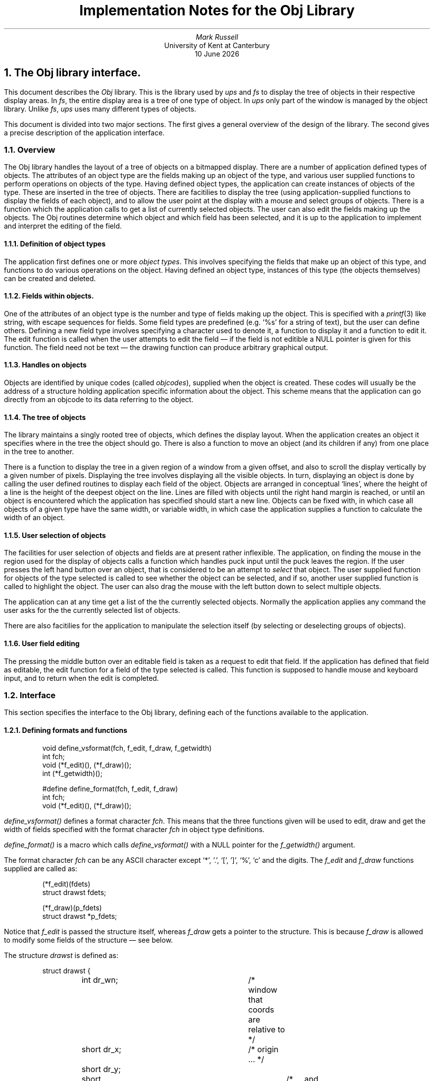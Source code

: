 .\" @(#)tech.ms	1.1 4/17/91 (UKC)
.\"
.\" Show a function name. Display the first argument in italics,
.\" followed by (), followed by the second argument if any in the
.\" previous font.
.de fn
\\$3\fI\\$1()\fP\\$2
..
.\"
.\" Show a variable name. This version just does it in italics
.de VA
\\$3\fI\\$1\fP\\$2
..
.TL
Implementation Notes for the Obj Library
.AU
Mark Russell
.AI
University of Kent at Canterbury
\*(DY
.NH 1
The Obj library interface.
.LP
This document describes the \fIObj\fP library.
This is the library used by \fIups\fP and \fIfs\fP to
display the tree of objects in their respective display areas.
In \fIfs\fP, the entire display area is a tree of one type
of object.
In \fIups\fP only part of the window is managed by the object
library.
Unlike \fIfs\fP, \fIups\fP uses many different types of objects.
.LP
This document is divided into two major sections.
The first gives a general overview of the design of the library.
The second gives a precise description of the application interface.
.NH 2
Overview
.LP
The Obj library handles the layout of a tree of objects on a bitmapped
display.
There are a number of application defined types of objects.
The attributes of an object type are the fields making up an object of the
type, and various user supplied functions to perform operations on objects
of the type.
Having defined object types, the application can create instances of
objects of the type.
These are inserted in the tree of objects.
There are facitilies to display the tree (using application-supplied
functions to display the fields of each object), and to allow the user point at
the display with a mouse and select groups of objects.
There is a function which the application calls to get a list of currently
selected objects.
The user can also edit the fields making up the objects.
The Obj routines determine which object and which field has been
selected, and it is up to the application to implement and interpret the
editing of the field.
.NH 3
Definition of object types
.LP
The application first defines one or more \fIobject types\fP.
This involves specifying the fields that make up an object of this type,
and functions to do various operations on the object.
Having defined an object type, instances of this type (the objects
themselves) can be created and deleted.
.NH 3
Fields within objects.
.LP
One of the attributes of an object type is the number and type of fields
making up the object.
This is specified with a \fIprintf\fP(3) like string, with escape sequences
for fields.
Some field types are predefined (e.g. `%s' for a string of text), but the
user can define others.
Defining a new field type involves specifying a character used to denote
it, a function to display it and a function to edit it.
The edit function is called when the user attempts to edit the field \(em
if the field is not editible a NULL pointer is given for this function.
The field need not be text \(em the drawing function can produce arbitrary
graphical output.
.NH 3
Handles on objects
.LP
Objects are identified by unique codes (called \fIobjcodes\fP),
supplied when the object is created.
These codes will usually be the address of a structure holding application
specific information about the object.
This scheme means that the application can go directly from an objcode to
its data referring to the object.
.NH 3
The tree of objects
.LP
The library maintains a singly rooted tree of objects, which defines the
display layout.
When the application creates an object it specifies where in the tree the
object should go.
There is also a function to move an object (and its children if any) from
one place in the tree to another.
.LP
There is a function to display the tree in a given region of a window from
a given offset, and also to scroll the display vertically by a given number of
pixels.
Displaying the tree involves displaying all the visible objects.
In turn, displaying an object is done by calling the user defined routines
to display each field of the object.
Objects are arranged in conceptual `lines', where the height of a line is
the height of the deepest object on the line.
Lines are filled with objects until the right hand margin is reached, or
until an object is encountered which the application has specified should
start a new line.
Objects can be fixed with, in which case all objects of a given type have
the same width, or variable width, in which case the application supplies a
function to calculate the width of an object.
.NH 3
User selection of objects
.LP
The facilities for user selection of objects and fields are at present
rather inflexible.
The application, on finding the mouse in the region used for the display of
objects calls a function which handles puck input until the puck leaves the
region.
If the user presses the left hand button over an object, that is considered
to be an attempt to \fIselect\fP that object.
The user supplied function for objects of the type selected is called to
see whether the object can be selected, and if so, another user supplied
function is called to highlight the object.
The user can also drag the mouse with the left button down to select
multiple objects.
.LP
The application can at any time get a list of the the currently selected
objects.
Normally the application applies any command the user asks for the the
currently selected list of objects.
.LP
There are also facitilies for the application to manipulate the selection
itself (by selecting or deselecting groups of objects).
.NH 3
User field editing
.LP
The pressing the middle button over an editable field is taken as a request
to edit that field.
If the application has defined that field as editable, the edit function
for a field of the type selected is called.
This function is supposed to handle mouse and keyboard input, and to
return when the edit is completed.
.NH 2
Interface
.LP
This section specifies the interface to the Obj library, defining 
each of the functions available to the application.
.NH 3
Defining formats and functions
.LP
.DS
void define_vsformat(fch, f_edit, f_draw, f_getwidth)
int fch;
void (*f_edit)(), (*f_draw)();
int (*f_getwidth)();

#define define_format(fch, f_edit, f_draw)
int fch;
void (*f_edit)(), (*f_draw)();
.DE
.LP
.fn define_vsformat
defines a format character
.VA fch .
This means that the three functions given will be used to edit, draw and
get the width of fields specified with the format character
.VA fch
in object type definitions.
.LP
.fn define_format
is a macro which calls
.fn define_vsformat
with a NULL pointer for the
.fn f_getwidth
argument.
.LP
The format character
.VA fch
can be any ASCII character except `*', '.', `[', ']', `%', `c' and the digits.
The
.VA f_edit
and
.VA f_draw
functions supplied are called as:
.DS
(*f_edit)(fdets)
struct drawst fdets;

(*f_draw)(p_fdets)
struct drawst *p_fdets;
.DE
Notice that
.VA f_edit
is passed the structure itself, whereas
.VA f_draw
gets a pointer to the structure.
This is because
.VA f_draw
is allowed to modify some fields of the structure \(em see below.
.LP
The structure
.VA drawst
is defined as:
.DS
struct drawst {
	int dr_wn;		/* window that coords are relative to */
	short dr_x;		/* origin ... */ 
	short dr_y;
	short dr_width;		/* ... and size of the field */
	short dr_depth;
	short dr_fnum;		/* field number within the parent object */
	objcode_t dr_code;	/* code of the parent object */
	fval_t dr_fval;		/* field value */
	char *dr_user_info;	/* userinfo from format string */
};
.DE
The fields of the structure have the following meanings:
.IP dr_wn
The window of this field.
This gives the window identifier of the window this field is drawn in and
offsets for the
.VA dr_x
and
.VA dr_y
values.
.IP "dr_x, dr_y"
The offset in pixels of the top left pixel of this field from the top left
corner of the window
.VA dr_wn .
.IP "dr_width, dr_depth"
The width and depth of this field in pixels.
The
.VA f_draw
function may modify the
.VA dr_width
field. This affects the horizontal position of any fields following this
one on this line of fields for this object only.
.IP dr_fnum
The field number, of this field within the parent object.
Field numbers start with zero for the top left field, and increase from
left to right and from top to bottom (i.e. in the same order as text is
read).
.IP dr_code
The objcode of the object that this field is a part of.
.IP
The value of this field, as supplied in
.fn set_field_value .
That is, the thing we should actually display.
.IP dr_user_info
User information supplied for this field when the object type for this
object was defined.
.LP
The reason for allowing
.VA f_draw
to alter
.VA dr_width
is to allow variable width fields to be drawn with constant spacing between
fields.
The
.VA f_draw
routine can set
.VA dr_width
depending on the width of the field it is drawing.
If, for example, the field is a string, it can find the length of the
string and use this to set
.VA dr_width .
.LP
If the
.VA f_getwidth
function is not NULL, it is called to find the size of a field as follows:
.DS
(*f_getwidth)(code,fnum,fval)
objcode_t code;
int fnum;
fval_t fval;
.DE
.LP
where
.VA code ,
.VA fnum
and
.VA fval
have the same meanings as the
.VA dr_code ,
.VA dr_fnum
and
.VA dr_fval
structure members defined above.
It should return the width in pixels of the field
.VA fval .
It is called when trying to determine which field a user has pointed at
with a mouse button press.
.NH 3
Defining new object types
.LP
.DS
void 
define_objtype(type,format,child_indent,select,can_select,free_obj,getsize)
int type;
char *format;
int child_indent;
void (*select)();
int (*can_select)();
void (*free_obj)(), (*getsize)();
.DE
This fundamental function defines an object type.
After this call objects of type
.VA type
can be created, displayed and manipulated.
The arguments are as follows:
.IP type
A small integer number naming this object type.
After this call, this number is used as the type argument to
.fn new_object
to create objects of this type.
.IP format
A string defining the number and layout of fields making up objects of this
type (details below).
.IP child_indent
How much further in pixels to indent the left margin for children of
objects of this type.
.IP can_select
function to be called when the user attempts to select an object of this
type.
Called as:
.DS
(*can_select)(code)
objcode_t code;
.DE
where
.VA code
is the code of the object the user attempted to select.
The function should return zero if the object cannot be selected, non zero
if it can.
.IP select
function to be called when an object of this type is selected and
.fn (*can_select)
returns non zero.
.IP free_obj
if not NULL, this function is called in the style
.DS
(*free_obj)(code)
objcode_t code;
.DE
when any object of this type is destroyed.
.VA code
is the code of the object being destroyed.
The function typically frees any resources used by the object with this
function.
.IP getsize
If NULL, objects of this type are taken to be a fixed size, calculated from
the number and size of the fields specified in the format string.
If non NULL, objects are assumed to be of variable size, and this function
is called for objects of this type to determine their individual sizes.
The function is called as:
.DS
struct szst {
	short sz_width, sz_depth;
	int sz_same;
};

(*getsize)(code,parcode,size)
objcode_t code, parcode;
struct szst *size;
.DE
The function should set size->sz_width and size->sz_depth to the width and
depth in pixels of object
.VA code .
In some cases, all children of a given parent will be the same size.
If this is the case
.VA size->sz_same
should be set to 1.
All further siblings of this object will then be assumed to have the size
returned for this object.
.VA parcode
is the code of the object's parent (supplied in case it is useful).
.NH 4
The format string
.LP
The
.VA format
parameter defines the fields making up an object of the given type.
Like a \fIprintf\fP(3) format string, it consists of literal characters and
escape sequences for fields.
The syntax of the format string is:
.DS
format = ['\n'] fieldspec [fieldspec ...] ['\n']
fieldspec = literal | varspec
literal = char [char ...]
varspec = '%' ['*'] ['[' userinfo ']'] [size ['.' size] typechar
size = number ['c']
.DE
Each \fIvarspec\fP describes a field of the object.
The only mandatory parts are the introductory `%' character and the
\fItypechar\fP, which is a single letter giving the type of the field.
This type may be one of the predefined types
or a type the user has defined using
.fn define_format
(see above).
.LP
The \fIvarspec\fP can contain optional extra fields, in the order they are
described below:
.IP `*'
this character immediately after the `%' means that this field has no
associated value.
It not assigned a field number and thus cannot be accessed by
.fn get_field_value
or
.fn set_field_value .
This is intended for fields where the type and size are sufficient
information for the draw routine.
.IP userinfo
a string between square brackets ('[' and ']') is stored and passed to the
draw and edit routines for this field (without the enclosing square
brackets), as the
.VA dr_userinfo
field of the
.VA drawst
structure.
.IP
This string allows a single drawing or editing routine to distinguish
different fields of a single object or fields in different object types.
It can also be used to control the behaviour of the drawing and editing
routines \(em for example, it is used to specify whether the default string
drawing routine should left or right justify the string in the field width.
.IP size
A single number or two numbers separated by a `.'
may precede the \fItypechar\fP, specifying the width
and depth of the field.
The default units are pixels, but if a size is followed by a `c' character
the number given is scaled by the scale factor for that dimension (see
.fn set_field_scale_factors
below.
There are default sizes for the width and depth of a field, but the
application will normally supply explicit sizes.
.IP
If the field is variable width (as specified in
.fn define_format
then the width supplied here is only used in calculating the width of the
object that this field forms a part of.
In this case the width given should probably be the maximum field width.
.LP
.DS
set_field_scale_factors(x,y)
int x,y;
.DE
This function sets the scaling to be applied when a `c' character is
appended to a field width
.VA x ) (
or depth
.VA y ) (
in an object format string.
The initial values are both one.
.LP
Unfortunately in the current version of the library, these scale factors
are used with string literals, so the only sensibly values for
.VA x
and
.VA y
are the width and depth of a character in the font used for the string
literals.
.NH 4
The
.fn (*select)
function
.LP
This function as mentioned above is called when the user selects an object
and the
.fn (*can_select)
function returns non zero.
It will normally highlight the object in some way if it is visible, and
perhaps record the selected/not selected state of the object.
Note that it is not necessary to keep a list of selected objects as their
is a function provided
.fn get_selection ) (
which returns this list.
.LP
The function is called as:
.DS
(*select)(wn,code,x,y,width,depth,flags)
int wn;
objcode_t code;
int x, y, width, depth, flags;
.DE
.VA code
is the code of the object to be selected.
.VA wn
is the window of the object.
.VA x ,
.VA y ,
.VA width
and
.VA depth
give the origin of the object in
.VA wn ,
and its size.
.VA flags
encodes information about the selection of this object which the function
can use to decide what action to take.
It is a bit string with the following bit values defined:
.IP SEL_ON
If set, the object is being selected, otherwise it's being deselected.
.IP SEL_WAS_ON
Set if the object was previously selected.
.IP SEL_VISIBLE
Set if the object is visible on the display.
No highlighting or unhighlighting should be done if this bit is not set.
.IP SEL_CHANGING
The selection state is changing from selected to deselected, or vice versa.
Not true, for example when an object is being highlighted because the
display is being repainted.
.LP
The next five flags are mutually exclusive and say why the
.fn (*select)
function is being called:
.IP SEL_CLEARING
The application called
.fn clear_selection
\&.
.IP SEL_SELECTING
The application called
.fn select_object
\&.
.IP SEL_UPDATING
The application turned updating on.
.IP SEL_PUCKSELECT
The user selected or deselected this object with the mouse.
.IP SEL_DISPLAYING
The Obj library is repainting the display.
.LP
In practice the
.fn (*select)
function for most object types can ignore most of these flags.
The basic rules are:
.IP
If you need to remember the selected/deselected state of an object, flip
this when SEL_CHANGING is set.
.IP
Only turn highlighting on and off if SEL_VISIBLE is set.
.LP
An application might also like to behave differently depending on  whether
objects are being selected/deselected by the user or by the application
itself \(em it can use the SEL_PUCKSELECT bit to achieve this.
.NH 3
Initialising the display
.LP
.DS
void set_obj_wn(wn)
int wn;
.DE
This function must be called once before any calls to create of display
objects.
It sets the window to be used for displaying the tree to
.VA wn .
The window gives the rectangular subregion of the window to be used for
the display, and an identifier for the window to use.
.LP
This function is also used to inform the Obj library that the size and
position of the display area has changed \(em it is called with
.VA wn
giving the new values.
This is typically used after a window size change.
.DS
init_objects()
.DE
Initialises the object tree.
This function must be called once only, and before any calls to
.fn new_object .
.NH 3
Batching changes to the display
.LP
Normally any changes to the object tree cause an immediate redraw of the
display area.
This would be very inefficient when making many changes, so there is a
function to batch updating of the display:
.DS
updating(val)
int val;
.DE
Turns the updating state off
.VA val "" (
== OBJ_UPDATING_OFF) or on
.VA val "" (
== OBJ_UPDATING_ON).
Returns the previous state of updating.
All functions in the Obj library can be called with updating off,
including selecting and deselecting objects.
In the case of selecting objects, the call to the application's object
selection routine is delayed until
updating is turned on again.
.LP
A typical use of this function is:
.DS
oldval = updating(OBJ_UPDATING_OFF);
< code doing lots of changes to the object tree>
(void) updating(oldval);
.DE
The previous state is kept in
.VA oldval
in this example as updating may already be off and we want to avoid
prematurely turning it on in this case.
.NH 3
Creating, moving and destroying objects
.LP
.DS
new_object(code,type,poscode,where)
objcode_t code;
int type;
objcode_t poscode;
int where;
.DE
Creates a new object with code
.VA code ,
of type
.VA type .
.VA type
must previously have been defined using
.fn define_objtype .
.VA poscode
is the code of a previously created object \(em it gives the position in
the tree where the new object should be put.
.VA where
gives the relation of the new object to
.VA poscode.
The possible values are:
.IP OBJ_CHILD
the new object is made a child of
.VA poscode .
It becomes the first child \(em that is, it is placed before any existing
children of
.VA poscode .
.IP OBJ_AFTER
the new object is placed between
.VA poscode
and the object following it, if any.
.IP OBJ_BEFORE
the new object is placed between
.VA poscode
and the object before it if any.
.LP
To insert the first object in the tree,
.VA poscode
is given as NULL, and
.VA where
as OBJ_CHILD.
.DS
remove_object(code,which)
objcode_t code;
int which;
.DE
Remove object
.VA code
or its children or descendents from the tree.
.VA which
specifies the object or objects to be removed:
.IP OBJ_SELF
The object itself is removed, if it has no children.
If it does have children, no action is taken and
.fn remove_object
returns -1.
.IP OBJ_CHILDREN
Children of
.VA code
which themselves have no children are removed.
Children which do have children are not touched.
.IP OBJ_DESCENDENTS
All descendents of
.VA code
are removed.
Thus this recursively removes all but the root of the subtree of objects
below.
.VA code .
.LP
For all removed objects, if the object's type has a
.fn free_obj
function, that function is called before the
object is destroyed.
.LP
.fn remove_object
returns 0 in all cases except when
.VA which
is OBJ_SELF and the object
.VA code
has children, when -1 is returned.
.NH 3
Traversing and manipulating the tree of objects
.LP
There is no direct access to the data structure implementing the tree of
objects \(em instead there is a function to traverse the tree:
.DS
objcode_t
get_code(code,which_rel)
objcode_t code;
int which_rel;
.DE
Returns the objcode of the relation of object
.VA code
specified by
.VA which_rel ,
which must be one of:
.IP OBJ_PARENT
the parent of
.VA code .
.IP OBJ_CHILD
the child of
.VA code .
.IP OBJ_NEXT
the object after
.VA code
in the list at this level.
.IP OBJ_PREV
the object before
.VA code .
.LP
An return value of 0 (NULL) means that the object
.VA code
was the last one in the direction specified by
.VA which_rel .
.LP
Code for visiting all the children of an object
.VA par
might look something like:
.DS
code = get_code(par,OBJ_CHILD);
for (; code != NULL; code = get_code(code,OBJ_NEXT))
	...
.DE
In fact there is a more efficient way of doing this kind of thing \(em see
.fn visit_objects
below.
.DS
visit_objects(code,rel,func,arg,p_code)
objcode_t code;
int rel, (*func)();
fval_t arg;
objcode_t p_code;
.DE
Visit each member of the list of objects starting at
.VA code ,
calling
.fn (*func)
for each object in the list.
The `next' member of the list is indicated by
.VA rel ,
which must be one of OBJ_NEXT, OBJ_PREV or OBJ_PARENT.
.LP
.fn (*func)
is called in the style
.DS
(*func)(code,arg)
objcode_t code;
fval_t arg;
.DE
where
.VA code
is the current object and
.VA arg
is the value passed to
.fn visit_objects .
.LP
If
.fn (*func)
returns non-zero at any point,
.fn visit_objects
stops at that point at returns that value to the caller.
Otherwise
.fn visit_objects
continues to the end of the list and returns zero.
.LP
If
.VA p_code
is non null,
.VA *p_code
is set to the object for which
.fn (*func)
returned non-zero, or NULL if the end of the list is reached.
.LP
There is one restriction on
.fn (*func)
\(em it may not remove the object `after' the one it is processing (that
is, the one it would normally be passed next).
It is free to remove the object it has been passed.
.DS
move_object(code,poscode,where)
objcode_t code, poscode;
int where;
.DE
Moves object
.VA code
to
.VA where
in relation to
.VA poscode
in the tree.
Any descendents move with the object.
.VA where
and
.VA poscode
have the same meanings as in
.fn new_object.
It is a fatal error to attempt to make an object a descendent of itself.
.DS
int get_num_children(parcode)
objcode_t parcode;
.DE
Returns the number of children of the object
.VA parcode .
Returns zero if
.VA parcode
has no children.
.DS
sort_children(parcode,cmp)
objcode_t parcode;
int (*cmp)();
.DE
Sorts the children of
.VA parcode ,
using the comparison function
.fn *cmp .
.LP
.fn *cmp
is called as:
.DS
(*cmp)(code1,code2)
objcode_t code1, code2;
.DE
and should return -1, 0 or 1 according as
.VA code1
should be considered less
than, equal to, or greate than,
.VA code2 .
After this call, the children of
.VA parcode
will be sorted such that for each consecutive pair of objects
.VA o1 ,
.VA o2
in the list
.VA o1
is less than or equal to
.VA o2
according to the comparison function
.fn *cmp .
.DS
change_type(objcode,newtype)
objcode_t objcode;
int newtype;
.DE
Changes the type of object
.VA objcode
to
.VA newtype ,
which must have been defined previously using
.fn define_format .
If the number of fields for objects of the new type is the same as the
number for the current type, the field list is preserved.
Otherwise the new object gets a new list of fields with undefined values.
.NH 3
Field values
.LP
.DS
set_field_value(objcode,fnum,fval)
objcode_t objcode;
int fnum;
fval_t fval;
.DE
Sets field number
.VA fnum
of object
.VA objcode
to value
.VA fval .
If
.fn get_field_value
is subsequently called for this field of this object, it will return the
value given in
.VA fval .
It is a fatal error for
.fn fnum
to be negative or too large for the number of fields for the object's type.
.DS
update_field_value(objcode,fnum,fval)
objcode_t objcode;
int fnum;
fval_t fval;
.DE
Like
.fn set_field_value ,
but does not cause an redraw of the object in the window.
This is provided for the case where the field's value has changed, but the
screen image does not need redrawing.
.DS
set_all_fields(objcode,flist,terminator)
objcode_t objcode;
fval_t *flist, terminator;
.DE
Set all the fields of object
.VA objcode
from the array of field values
.VA flist .
The end of the array is marked by an entry with the value given by
.VA terminator .
It is a fatal error for too few or too many fields to be supplied.
.DS
get_field_value(objcode,fnum)
objcode_t objcode;
int fnum;
.DE
Return the value of field
.VA fnum
of object
.VA objcode .
This returns the value previously set by
.fn set_field_value ,
.fn update_field_value
or
.fn set_all_fields .
.NH 3
Displaying the tree
.LP
.DS
void display_from(x,y)
int x,y;
.DE
Displays the tree of objects in the display area using
.VA x
and
.VA y
as offsets in pixels from the origin of the whole tree.
That is, pixel
.VA x,y ) (
relative to the whole tree will be at pixel (0,0) in the display area.
Only objects that fit completely in the display are in the y dimension are
displayed.
The application supplied select function
is called for any selected and visible objects, with the SEL_DISPLAYING bit
set in the
.VA flags
argument.
.DS
int v_scroll(npixels)
int npixels;
.DE
Scroll the display vertically
.VA npixels
pixels.
.VA npixels
may be negative, meaning scroll upwards.
Returns the number of pixels scrolled, which may be less than the number
asked for because of hitting the start or end of the information.
.LP
Any objects were displayed and as a result of the scroll would be only
partially visible are removed from the display.
Objects are only added to the display if they become completely visible in
the y dimension.
.LP
Unfortunately there is no function to do horizontal scrolling in the
current version.
.DS
int visible(code)
objcode_t code;
.DE
Returns true if object
.VA code
is visible in the display area.
.LP
Note that the object is checked for visibility in the current display \(em
if you are making changes to the tree, even with updating turned off, the
result of this function may not be constant for a given object.
If you intend to make changes to visible objects only, it is usually best
to check the visibility of all the selected objects before making any
changes.
If you do this, the
.VA se_user
field of the
.VA selst
structure may be a convenient place to record whether an object is visible
or not.
.DS
void get_position(code,p_x,p_y,p_width,p_depth)
objcode_t code;
int *p_x, *p_y, *p_width, *p_depth;
.DE
Sets
.VA *p_x ,
.VA *p_y
to the offset in pixels of the origin of object
.VA code
from the origin of the display area.
Sets
.VA *p_width ,
.VA *p_depth
to the width and depth in pixels of
.VA code .
.LP
As with
.fn visible
above, beware of using this function while you are making changes to the
tree.
.DS
objcode_t
get_object_at(x,y)
int x,y;
.DE
Returns the code of the object under the point
.VA x ,
.VA y
in the display area.
Returns NULL if 
.VA x ,
.VA y
does not lie within an object.
.DS
int get_cur_posn()
.DE
Return the current offset in pixels of the top left pixel of the display
area from the origin of the tree of objects.
In other words the last y coordinate to
.fn display_from
plus or minus any offsets caused by
.fn v_scroll .
.DS
int get_info_depth()
.DE
Returns the current depth in pixels of the entire object tree.
.NH 3
Selecting objects
.LP
.DS
void select_list()
.DE
This should be called by the application when the user moves the mouse into
the display area (the part of the window where objects are displayed).
It does direct mouse input (this will be changed in future versions).
The mouse buttons cause actions as follows:
.IP left
The current selection is cleared and the object under the cursor selected.
If the mouse is dragged with the left button down, the objects passed over
are selected.
While the mouse is being dragged all objects between the first selected
object and the object the mouse is over are selected.
If the mouse is moved back towards the originally selected object, the
objects retreated over are deselected.
.IP right
As left, but the current selection is not cleared first, and objects the
mouse is dragged over have their selection state toggled.
.IP middle
Pressing this button over an object is taken as a request to edit a field
within the object.
If there is a field editing routine for the field the user pointed at, that
routine is called.
It is expected to return when the edit is completed.
.DS
void clear_selection()
.DE
Deselects any selected objects.
.DS
select_object(code,val,which)
objcode_t code;
int val, which;
.DE
Select the relations of object
.VA code
specified by
.VA which .
If
.VA val
is non zero, the objects are added to the selection, otherwise they are removed.
The possible values of
.VA which
are:
.IP OBJ_SELF
select the object
.VA code .
.IP OBJ_CHILDREN
select the immediate children of
.VA code .
.IP OBJ_DESCENDENTS
select all the descendents of
.VA code .
.DS
struct selst {
	objcode_t se_code;
	int se_user;
	struct selst *se_next;
};

struct selst *get_selection()

struct selst *get_reverse_selection()

int get_num_selected()
.DE
.fn get_selection
returns a list of the objects currently selected.
Typically a function in the application will call this and perform some
operation on each object in the list.
The list returned is not affected by subsequent selecting or deselecting of
objects \(em it is safe for example to clear the selection before walking
through the list.
.LP
Objects in the list are ordered by level \(em that is, objects always
appear before their parents.
Other than this the order of the list is undefined.
In particular it is not ordered by time of selection by the user.
.LP
The fields of each element of the list are:
.IP se_code
The code of the selected object.
.IP se_next
The next element in the list (NULL for the last element of the list).
.IP se_user
The level of this object \(em that is, how many ancestors the object has
between it and the root of the tree of objects.
The application may set this field itself if it wishes.
The values set remain until a subsequent call of
.fn get_selection
or
.fn get_reverse_selection .
.LP
.fn get_reverse_selection
is the same as
.fn get_selection ,
except that the list returned is ordered such that objects always appear
after their parents.
.LP
.fn get_num_selected
returns the number of objects currently selected.
.DS
objcode_t get_ancestor_of_selection()
.DE
Return the nearest common ancestor of all the objects currently selected.
More precisely, imagine walking up the object tree for each object in the
selection.
At some point in the tree all the paths converge on a single object.
This is the object returned by this function.
.LP
If there is only a single object selected, the parent of that object is
returned.
If there is a selected object that is the ancestor of all the other
selected objects, the parent of that object is returned.
